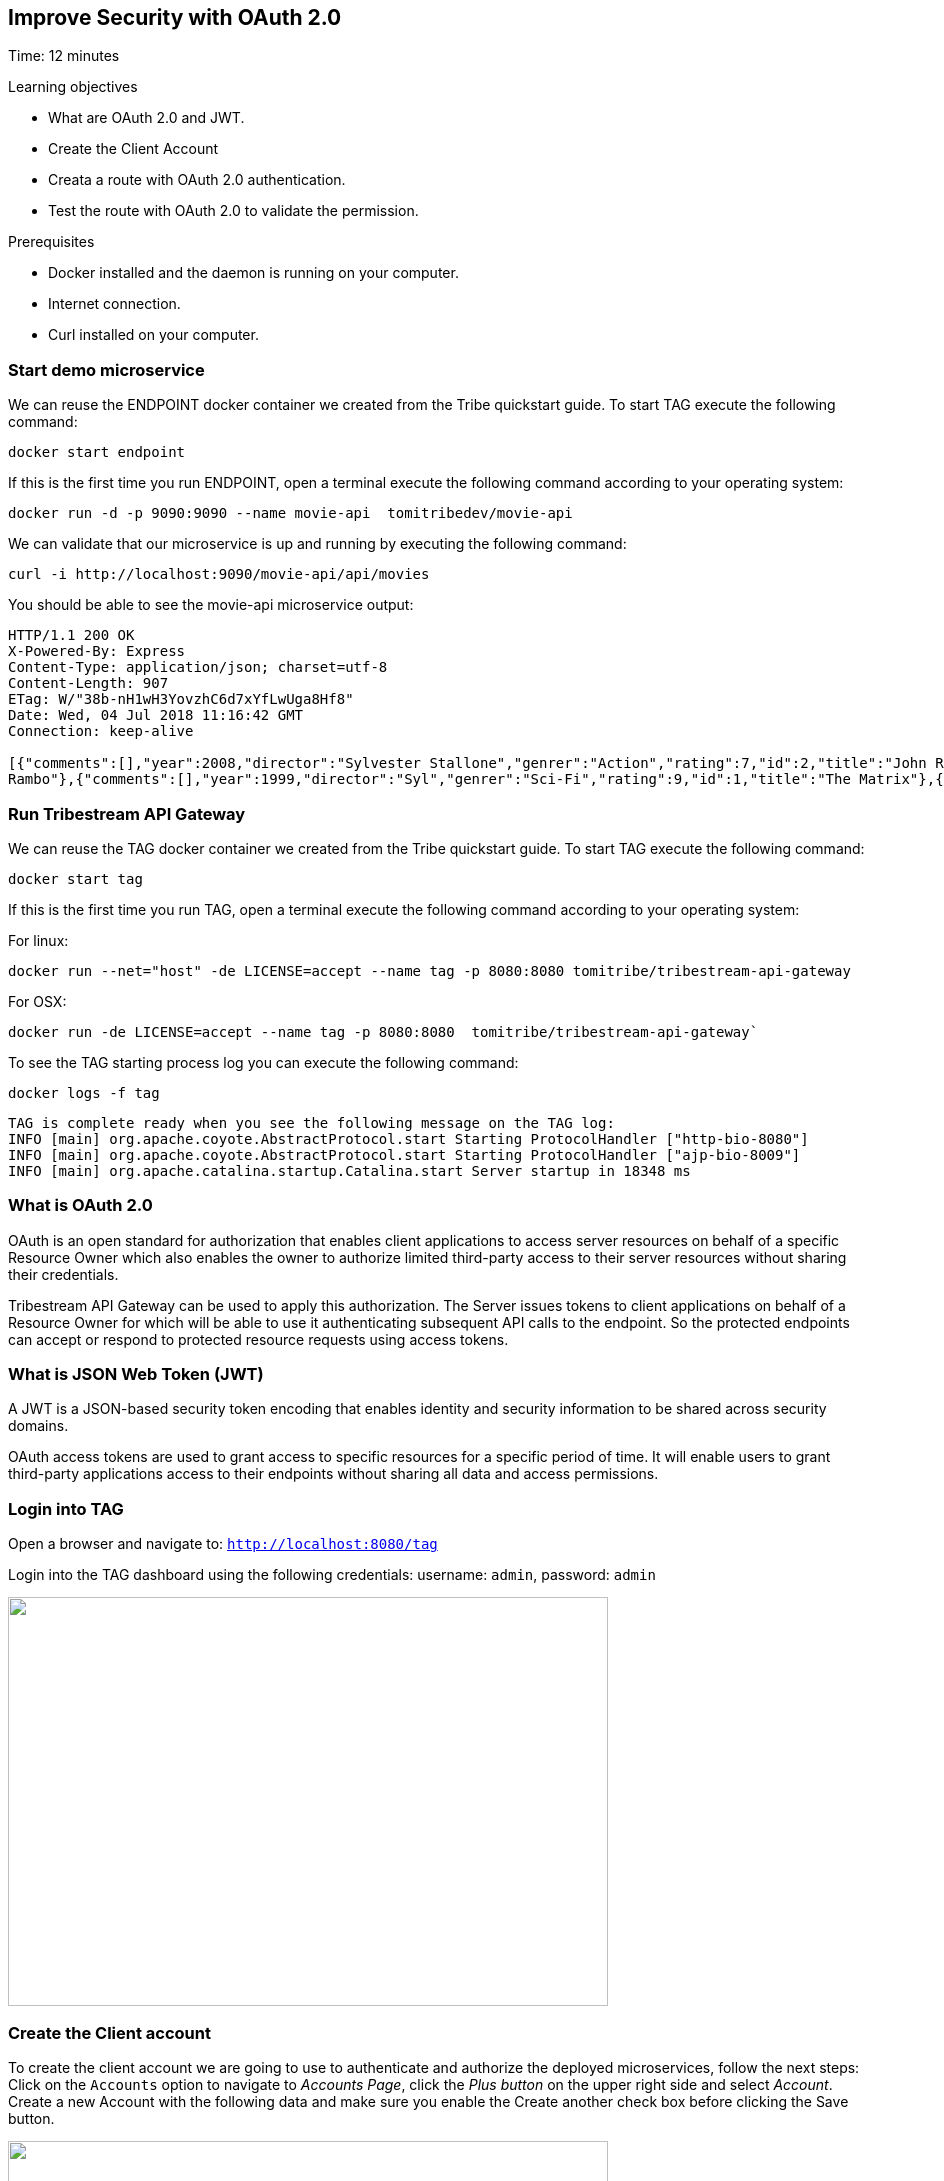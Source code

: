 :encoding: UTF-8
:linkattrs:
:sectlink:
:sectanchors:
:sectid:
:imagesdir: media
:leveloffset: 1

= Improve Security with OAuth 2.0
Time: 12 minutes

Learning objectives

* What are OAuth 2.0 and JWT.
* Create the Client Account
* Creata a route with OAuth 2.0 authentication.
* Test the route with OAuth 2.0 to validate the permission.

Prerequisites

* Docker installed and the daemon is running on your computer.
* Internet connection.
* Curl installed on your computer.


== Start demo microservice

We can reuse the ENDPOINT docker container we created from the Tribe quickstart guide. To start TAG execute the following command:
```
docker start endpoint
```

If this is the first time you run ENDPOINT, open a terminal execute the following command according to your operating 
system:
```
docker run -d -p 9090:9090 --name movie-api  tomitribedev/movie-api
```

We can validate that our microservice is up and running by executing the following command: 
```
curl -i http://localhost:9090/movie-api/api/movies
```
You should be able to see the movie-api microservice output:
```
HTTP/1.1 200 OK
X-Powered-By: Express
Content-Type: application/json; charset=utf-8
Content-Length: 907
ETag: W/"38b-nH1wH3YovzhC6d7xYfLwUga8Hf8"
Date: Wed, 04 Jul 2018 11:16:42 GMT
Connection: keep-alive

[{"comments":[],"year":2008,"director":"Sylvester Stallone","genrer":"Action","rating":7,"id":2,"title":"John Rambo"},{"comments":[],"year":2008,"director":"Sylvester Stallone","genrer":"Action","rating":7,"id":52,"title":"John
Rambo"},{"comments":[],"year":1999,"director":"Syl","genrer":"Sci-Fi","rating":9,"id":1,"title":"The Matrix"},{"comments":[],"year":1999,"director":"Syl","genrer":"Sci-Fi","rating":9,"id":51,"title":"The Matrix"},{"comments":[],"year":1997,"director":"Paul Verhoeven","genrer":"Sci-Fi","rating":7,"id":3,"title":"Starship Troopers"},{"comments":[],"year":1997,"director":"Paul Verhoeven","genrer":"Sci-Fi","rating":7,"id":53,"title":"Starship Troopers"},{"comments":[],"year":1994,"director":"Roland Emmerich","genrer":"Sci-Fi","rating":7,"id":4,"title":"Stargate"},{"comments":[],"year":1994,"director":"Roland Emmerich","genrer":"Sci-Fi","rating":7,"id":54,"title":"Stargate"}]%
```

== Run Tribestream API Gateway

We can reuse the TAG docker container we created from the Tribe quickstart guide. To start TAG execute the following command:
```
docker start tag
```
If this is the first time you run TAG, open a terminal execute the following command according to your operating 
system:
    
For linux:
```
docker run --net="host" -de LICENSE=accept --name tag -p 8080:8080 tomitribe/tribestream-api-gateway
```

For OSX:
```
docker run -de LICENSE=accept --name tag -p 8080:8080  tomitribe/tribestream-api-gateway`
```

To see the TAG starting process log you can execute the following command:
```
docker logs -f tag
```

```
TAG is complete ready when you see the following message on the TAG log:
INFO [main] org.apache.coyote.AbstractProtocol.start Starting ProtocolHandler ["http-bio-8080"]
INFO [main] org.apache.coyote.AbstractProtocol.start Starting ProtocolHandler ["ajp-bio-8009"]
INFO [main] org.apache.catalina.startup.Catalina.start Server startup in 18348 ms
```

== What is OAuth 2.0
OAuth is an open standard for authorization that enables client applications to access server resources on behalf of a specific Resource Owner which also enables the owner to authorize limited third-party access to their server resources without sharing their credentials. 

Tribestream API Gateway can be used to apply this authorization.  The Server issues tokens to client applications on behalf of a Resource Owner for which will be able to use it authenticating subsequent API calls to the endpoint. So the protected endpoints can accept or respond to protected resource requests using access tokens. 

== What is JSON Web Token (JWT)
A JWT is a JSON-based security token encoding that enables identity and security information to be shared across security domains.

OAuth access tokens are used to grant access to specific resources for a specific period of time. It will enable users to grant third-party applications access to their endpoints without sharing all data and access permissions.

== Login into TAG

Open a browser and navigate to: `http://localhost:8080/tag`

Login into the TAG dashboard using the following credentials: username: `admin`, password: `admin`

image::login.gif["", 600,409 ]

== Create the Client account
To create the client account we are going to use to authenticate and authorize the deployed microservices, follow the next steps:
Click on the `Accounts` option to navigate to _Accounts Page_, click the _Plus button_ on the upper right side and select _Account_. Create a new Account with the following data and make sure you enable the Create another check box before clicking the Save button.

image::create-client-account.png["", 600,409]

From the Accounts page, click on `movieapp` account to open the account detail page. To create the accounts ANA and BOB, please look the step 4 from link:https://tribestream.io/guide/en/api-gateway/quickstart/master/#_4_secure_your_microservice[TAG Quickstart].

image::account-list.png["",600,409]

Click the `…` button on the upper right side and select `Add Client Secret` from the menu. In the Add Client Secret modal window, type `tomitribe` as the client secret, select the profile `OAuth2 Profile` and then click the Save button.

image::add-client-secret.png["",600,409]

== Create a route to use the Oauth2 Security Profile

From the Dashboard page, Click on the `Routes` option to navigate to Routes Page. Click the Plus button on the upper right side and select `MOD_REWRITE ROUTE`

image::create-route.png["",800,600]

For MOD_REWRITE textarea put:

For Linux: 
```
RewriteRule ^/oauth2-endpoint$ http://localhost:9090/movie-api$1 [P,NE,auth]
```

For OSX: 
```
RewriteRule ^/oauth2-endpoint$ http://host.docker.internal:9090/movie-api$1 [P,NE,auth]
```

For Security Profile select: Oauth2 Profile and for roles use: Administrator. 

== Calling the endpoint
We can test the behavior of the TAG configuration directly from the Route screen. Click the `…` button and select Test. This will open the Test Routes screen. In the Test Routes screen set the Resource URL to `/oauth2-endpoint`.

image::test-window.png["",600,409]

Add OAuth Authentication clicking in `…` button and select the `Add OAuth 2.0` option. Scroll down to the OAuth2 section and add for the Username `ana` with the password `tomitribe`. For the Client Id add `movieapp` with Client Secret `tomitribe`.

image::test-window-with-oauth2.png["",600,409]

When done, hit the `Test` button. If everything was set up correctly, you should get a 200 OK in the Response from Tribestream Gatway in Result Section.

image::test-window-with-oauth2-200.png["",600,409]

If you try call the endpoint with Bob user, it should returns a 403, that’s because bob does not have permission to call the endpoint, just user with role Administratos is able to call it, so on the OAuth2 section add for the Username `bob` with the password `tomitribe`. For the Client Id add `movieapp` with Client Secret `tomitribe`.

image::test-window-with-oauth2-403.png["",600,409]
